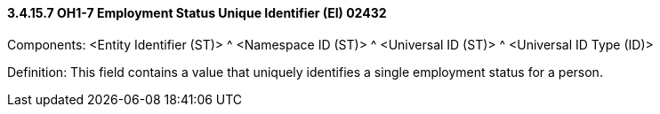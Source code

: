 ==== *3.4.15.7* OH1-7 Employment Status Unique Identifier (EI) 02432

Components: <Entity Identifier (ST)> ^ <Namespace ID (ST)> ^ <Universal ID (ST)> ^ <Universal ID Type (ID)>

Definition: This field contains a value that uniquely identifies a single employment status for a person.

